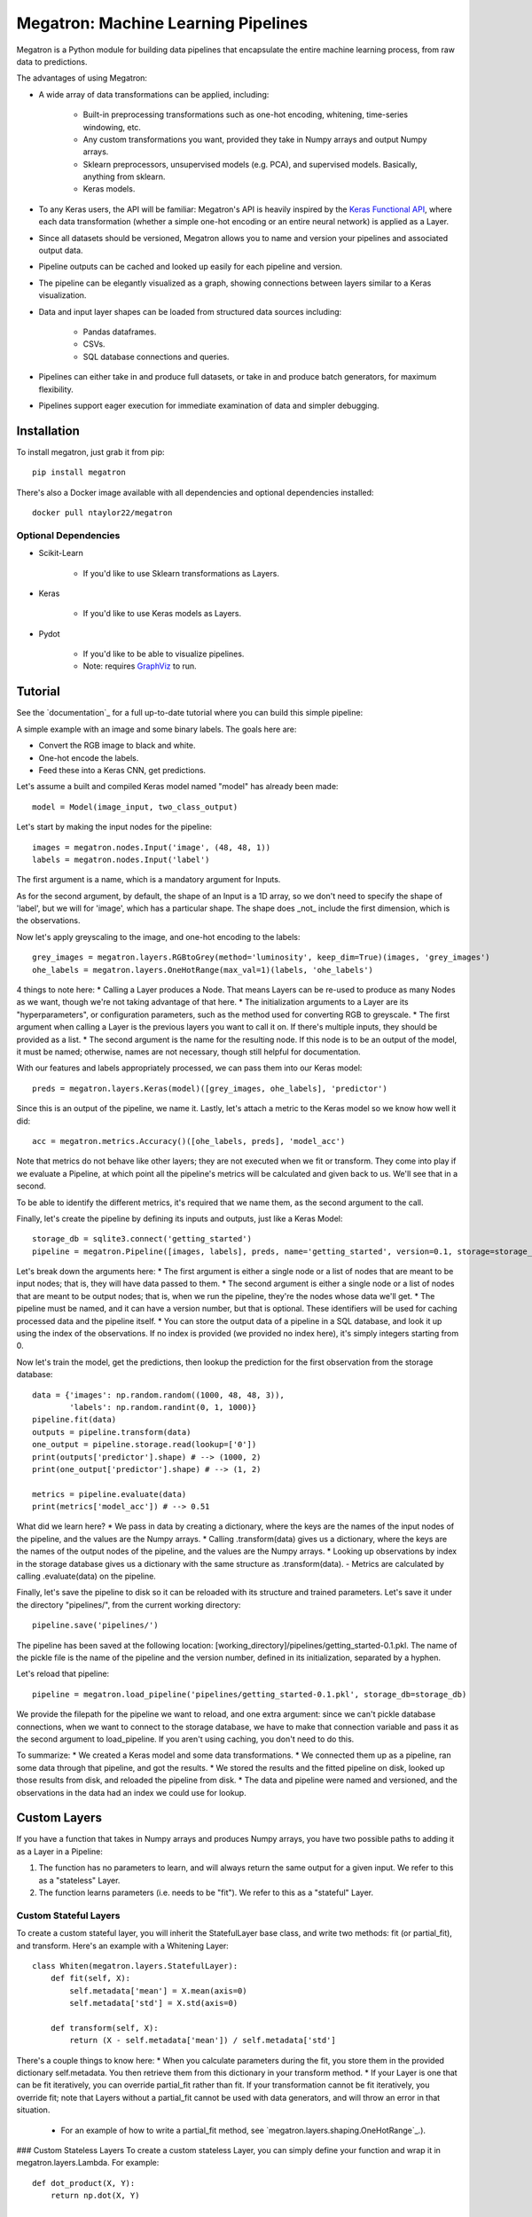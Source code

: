 Megatron: Machine Learning Pipelines
====================================

Megatron is a Python module for building data pipelines that encapsulate the entire machine learning process, from raw data to predictions.

The advantages of using Megatron:

* A wide array of data transformations can be applied, including:

    * Built-in preprocessing transformations such as one-hot encoding, whitening, time-series windowing, etc.
    * Any custom transformations you want, provided they take in Numpy arrays and output Numpy arrays.
    * Sklearn preprocessors, unsupervised models (e.g. PCA), and supervised models. Basically, anything from sklearn.
    * Keras models.

* To any Keras users, the API will be familiar: Megatron's API is heavily inspired by the `Keras Functional API`_, where each data transformation (whether a simple one-hot encoding or an entire neural network) is applied as a Layer.
* Since all datasets should be versioned, Megatron allows you to name and version your pipelines and associated output data.
* Pipeline outputs can be cached and looked up easily for each pipeline and version.
* The pipeline can be elegantly visualized as a graph, showing connections between layers similar to a Keras visualization.
* Data and input layer shapes can be loaded from structured data sources including:

    * Pandas dataframes.
    * CSVs.
    * SQL database connections and queries.

* Pipelines can either take in and produce full datasets, or take in and produce batch generators, for maximum flexibility.
* Pipelines support eager execution for immediate examination of data and simpler debugging.

Installation
------------

To install megatron, just grab it from pip::

   pip install megatron

There's also a Docker image available with all dependencies and optional dependencies installed::

   docker pull ntaylor22/megatron

Optional Dependencies
~~~~~~~~~~~~~~~~~~~~~
* Scikit-Learn

    * If you'd like to use Sklearn transformations as Layers.

* Keras

    * If you'd like to use Keras models as Layers.

* Pydot

    * If you'd like to be able to visualize pipelines.
    * Note: requires `GraphViz`_ to run.

Tutorial
--------

See the `documentation`_ for a full up-to-date tutorial where you can build this simple pipeline:

.. image:: https://raw.githubusercontent.com/ntaylorwss/megatron/master/img/keras.png

A simple example with an image and some binary labels. The goals here are:

* Convert the RGB image to black and white.
* One-hot encode the labels.
* Feed these into a Keras CNN, get predictions.

Let's assume a built and compiled Keras model named "model" has already been made::

   model = Model(image_input, two_class_output)

Let's start by making the input nodes for the pipeline::

   images = megatron.nodes.Input('image', (48, 48, 1))
   labels = megatron.nodes.Input('label')

The first argument is a name, which is a mandatory argument for Inputs.

As for the second argument, by default, the shape of an Input is a 1D array, so we don't need to specify the shape of 'label', but we will for 'image', which has a particular shape. The shape does _not_ include the first dimension, which is the observations.

Now let's apply greyscaling to the image, and one-hot encoding to the labels::

   grey_images = megatron.layers.RGBtoGrey(method='luminosity', keep_dim=True)(images, 'grey_images')
   ohe_labels = megatron.layers.OneHotRange(max_val=1)(labels, 'ohe_labels')

4 things to note here:
* Calling a Layer produces a Node. That means Layers can be re-used to produce as many Nodes as we want, though we're not taking advantage of that here.
* The initialization arguments to a Layer are its "hyperparameters", or configuration parameters, such as the method used for converting RGB to greyscale.
* The first argument when calling a Layer is the previous layers you want to call it on. If there's multiple inputs, they should be provided as a list.
* The second argument is the name for the resulting node. If this node is to be an output of the model, it must be named; otherwise, names are not necessary, though still helpful for documentation.

With our features and labels appropriately processed, we can pass them into our Keras model::

   preds = megatron.layers.Keras(model)([grey_images, ohe_labels], 'predictor')

Since this is an output of the pipeline, we name it. Lastly, let's attach a metric to the Keras model so we know how well it did::

   acc = megatron.metrics.Accuracy()([ohe_labels, preds], 'model_acc')

Note that metrics do not behave like other layers; they are not executed when we fit or transform. They come into play if we evaluate a Pipeline, at which point all the pipeline's metrics will be calculated and given back to us. We'll see that in a second.

To be able to identify the different metrics, it's required that we name them, as the second argument to the call.

Finally, let's create the pipeline by defining its inputs and outputs, just like a Keras Model::

   storage_db = sqlite3.connect('getting_started')
   pipeline = megatron.Pipeline([images, labels], preds, name='getting_started', version=0.1, storage=storage_db)

Let's break down the arguments here:
* The first argument is either a single node or a list of nodes that are meant to be input nodes; that is, they will have data passed to them.
* The second argument is either a single node or a list of nodes that are meant to be output nodes; that is, when we run the pipeline, they're the nodes whose data we'll get.
* The pipeline must be named, and it can have a version number, but that is optional. These identifiers will be used for caching processed data and the pipeline itself.
* You can store the output data of a pipeline in a SQL database, and look it up using the index of the observations. If no index is provided (we provided no index here), it's simply integers starting from 0.

Now let's train the model, get the predictions, then lookup the prediction for the first observation from the storage database::

   data = {'images': np.random.random((1000, 48, 48, 3)),
           'labels': np.random.randint(0, 1, 1000)}
   pipeline.fit(data)
   outputs = pipeline.transform(data)
   one_output = pipeline.storage.read(lookup=['0'])
   print(outputs['predictor'].shape) # --> (1000, 2)
   print(one_output['predictor'].shape) # --> (1, 2)

   metrics = pipeline.evaluate(data)
   print(metrics['model_acc']) # --> 0.51

What did we learn here?
* We pass in data by creating a dictionary, where the keys are the names of the input nodes of the pipeline, and the values are the Numpy arrays.
* Calling .transform(data) gives us a dictionary, where the keys are the names of the output nodes of the pipeline, and the values are the Numpy arrays.
* Looking up observations by index in the storage database gives us a dictionary with the same structure as .transform(data).
- Metrics are calculated by calling .evaluate(data) on the pipeline.

Finally, let's save the pipeline to disk so it can be reloaded with its structure and trained parameters. Let's save it under the directory "pipelines/", from the current working directory::

   pipeline.save('pipelines/')

The pipeline has been saved at the following location: [working_directory]/pipelines/getting_started-0.1.pkl. The name of the pickle file is the name of the pipeline and the version number, defined in its initialization, separated by a hyphen.

Let's reload that pipeline::

   pipeline = megatron.load_pipeline('pipelines/getting_started-0.1.pkl', storage_db=storage_db)

We provide the filepath for the pipeline we want to reload, and one extra argument: since we can't pickle database connections, when we want to connect to the storage database, we have to make that connection variable and pass it as the second argument to load_pipeline. If you aren't using caching, you don't need to do this.

To summarize: 
* We created a Keras model and some data transformations.
* We connected them up as a pipeline, ran some data through that pipeline, and got the results.
* We stored the results and the fitted pipeline on disk, looked up those results from disk, and reloaded the pipeline from disk.
* The data and pipeline were named and versioned, and the observations in the data had an index we could use for lookup.

Custom Layers
-------------

If you have a function that takes in Numpy arrays and produces Numpy arrays, you have two possible paths to adding it as a Layer in a Pipeline:

1. The function has no parameters to learn, and will always return the same output for a given input. We refer to this as a "stateless" Layer.
2. The function learns parameters (i.e. needs to be "fit"). We refer to this as a "stateful" Layer.

Custom Stateful Layers
~~~~~~~~~~~~~~~~~~~~~~
To create a custom stateful layer, you will inherit the StatefulLayer base class, and write two methods: fit (or partial_fit), and transform. Here's an example with a Whitening Layer::

   class Whiten(megatron.layers.StatefulLayer):
       def fit(self, X):
           self.metadata['mean'] = X.mean(axis=0)
           self.metadata['std'] = X.std(axis=0)

       def transform(self, X):
           return (X - self.metadata['mean']) / self.metadata['std']

There's a couple things to know here:
* When you calculate parameters during the fit, you store them in the provided dictionary self.metadata. You then retrieve them from this dictionary in your transform method.
* If your Layer is one that can be fit iteratively, you can override partial_fit rather than fit. If your transformation cannot be fit iteratively, you override fit; note that Layers without a partial_fit cannot be used with data generators, and will throw an error in that situation.

    * For an example of how to write a partial_fit method, see `megatron.layers.shaping.OneHotRange`_.).

### Custom Stateless Layers
To create a custom stateless Layer, you can simply define your function and wrap it in megatron.layers.Lambda. For example::

   def dot_product(X, Y):
       return np.dot(X, Y)

   dot_xy = megatron.layers.Lambda(dot_product)([X_node, Y_node], 'dot_product_result')

That's it, a simple wrapper.

Why is it called Megatron?
--------------------------

Because the layers are data transformers!

That's... that's about it.

## License
`MIT`_.

.. _Keras Functional API: https://keras.io/getting-started/functional-api-guide/
.. _GraphViz: https://graphviz.gitlab.io/download/
.. _megatron.layers.OneHotRange: https://github.com/ntaylorwss/megatron/blob/master/megatron/layers/shaping.py#L41
.. _MIT: https://github.com/ntaylorwss/megatron/blob/master/LICENSE
